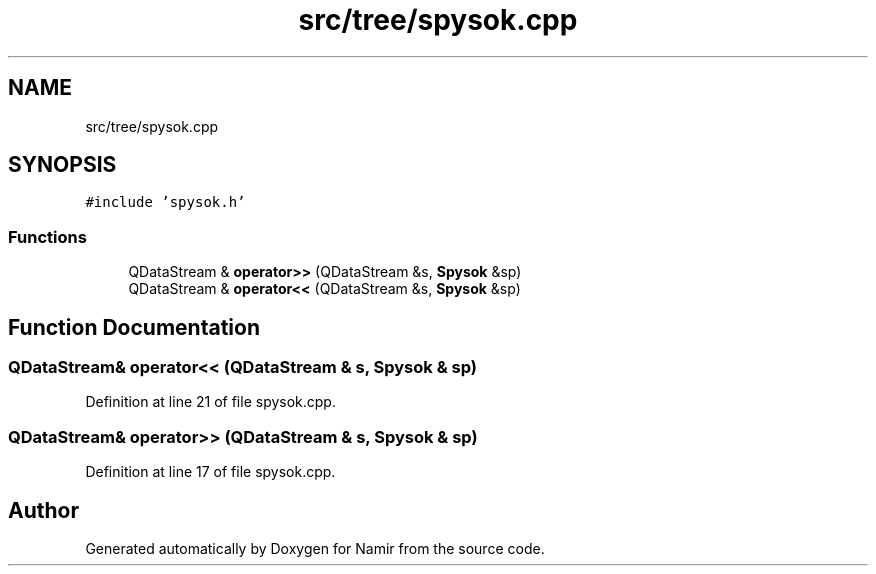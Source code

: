 .TH "src/tree/spysok.cpp" 3 "Wed Mar 15 2023" "Namir" \" -*- nroff -*-
.ad l
.nh
.SH NAME
src/tree/spysok.cpp
.SH SYNOPSIS
.br
.PP
\fC#include 'spysok\&.h'\fP
.br

.SS "Functions"

.in +1c
.ti -1c
.RI "QDataStream & \fBoperator>>\fP (QDataStream &s, \fBSpysok\fP &sp)"
.br
.ti -1c
.RI "QDataStream & \fBoperator<<\fP (QDataStream &s, \fBSpysok\fP &sp)"
.br
.in -1c
.SH "Function Documentation"
.PP 
.SS "QDataStream& operator<< (QDataStream & s, \fBSpysok\fP & sp)"

.PP
Definition at line 21 of file spysok\&.cpp\&.
.SS "QDataStream& operator>> (QDataStream & s, \fBSpysok\fP & sp)"

.PP
Definition at line 17 of file spysok\&.cpp\&.
.SH "Author"
.PP 
Generated automatically by Doxygen for Namir from the source code\&.

